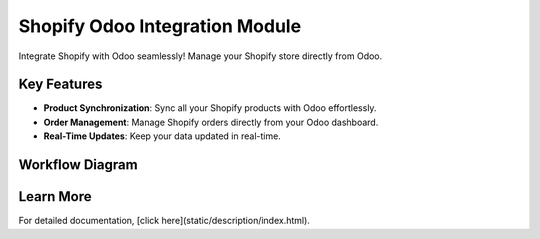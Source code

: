 Shopify Odoo Integration Module
================================

Integrate Shopify with Odoo seamlessly! Manage your Shopify store directly from Odoo.

Key Features
------------
- **Product Synchronization**: Sync all your Shopify products with Odoo effortlessly.
- **Order Management**: Manage Shopify orders directly from your Odoo dashboard.
- **Real-Time Updates**: Keep your data updated in real-time.

Workflow Diagram
----------------
.. image:: /static/description/icon.jpg
   :alt: Workflow Diagram
   :width: 800px

Learn More
----------
For detailed documentation, [click here](static/description/index.html).
